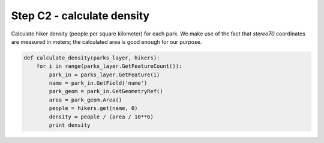 Step C2 - calculate density
===========================
Calculate hiker density (people per square kilometer) for each park. We
make use of the fact that `stereo70` coordinates are measured in meters;
the calculated area is good enough for our purpose.

.. code:: python

    def calculate_density(parks_layer, hikers):
        for i in range(parks_layer.GetFeatureCount()):
            park_in = parks_layer.GetFeature(i)
            name = park_in.GetField('nume')
            park_geom = park_in.GetGeometryRef()
            area = park_geom.Area()
            people = hikers.get(name, 0)
            density = people / (area / 10**6)
            print density
